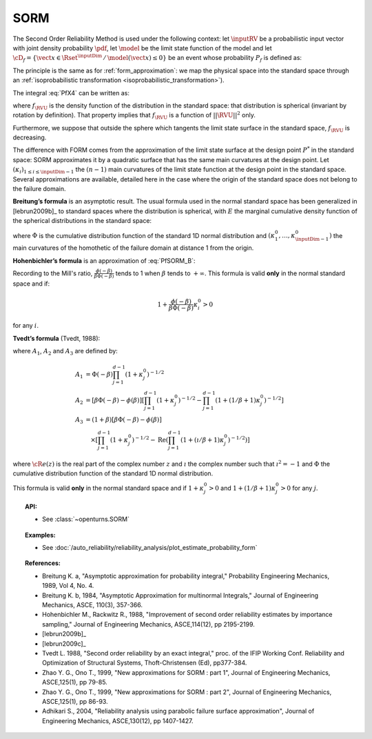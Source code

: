 .. _sorm_approximation:

SORM
----

The Second Order Reliability Method is used under the following context: let :math:`\inputRV` be a probabilistic
input vector with joint density probability  :math:`\pdf`, let :math:`\model` be the limit state function of
the model and let :math:`\cD_f = \{\vect{x} \in \Rset^\inputDim \,
/ \, \model(\vect{x}) \le 0\}` be an event whose probability
:math:`P_f` is defined as:

.. math::
  :label: PfX4

  P_f = \Prob{\model(\inputRV)\leq 0} = \int_{\cD_f}  \pdf\, d\vect{x}

The principle is the same as for :ref:`form_approximation`: we map the physical space into the standard space
through an :ref:`isoprobabilistic transformation <isoprobabilistic_transformation>`).

The integral :eq:`PfX4` can be written as:

.. math::
    :label: PfU2

    P_f = \Prob{h(\RVU)\leq 0} = \int_{\Rset^d} \boldsymbol{1}_{h(\vect{u}) \leq 0}
    \,f_{\RVU}(\vect{u})\,d\vect{u}

where :math:`f_{\RVU}` is the density function of the   distribution in the standard space: that distribution is
spherical (invariant by rotation by definition). That property implies that :math:`f_{\RVU}` is a function of
:math:`||\RVU||^2` only.

Furthermore, we suppose that outside the sphere which tangents the limit state surface in the standard
space, :math:`f_{\RVU}` is decreasing.

The difference with FORM comes from the approximation of the limit state surface at the design point :math:`P^*` in
the standard space: SORM approximates it by a quadratic surface that has the same main curvatures at the design point.
Let  :math:`(\kappa_i)_{1 \leq i \leq \inputDim-1}` the :math:`(n-1)` main curvatures of the limit state function at the design
point in the standard space.
Several approximations are available,
detailed here in the case where the origin of the standard
space does not belong to the failure domain.

**Breitung’s formula** is an asymptotic result. The
usual formula used in the normal standard space has been generalized
in [lebrun2009b]_ to standard spaces where the
distribution is spherical, with :math:`E` the marginal cumulative
density function of the spherical distributions in the standard space:

.. math::
  :label: PfSORM_B

    P_{Breitung}^{generalized}  \stackrel{\beta\rightarrow\infty}{=} \Phi(-\beta)\prod_{i=1}^{d-1}\frac{1}
    {\sqrt{1+\kappa_i^0}}


where :math:`\Phi` is the cumulative distribution function of the standard 1D normal
distribution and  :math:`(\kappa_1^0, \dots, \kappa_{\inputDim-1}^0)` the main curvatures of the
homothetic of the failure domain at distance 1 from the origin.

**Hohenbichler’s formula** is an approximation of :eq:`PfSORM_B`:

.. math::
    :label: PfSORM_HB

       P_{Hohenbichler} = \Phi(-\beta) \prod_{i=1}^{\inputDim-1} \left( 1+\frac{\phi(-\beta)}{\beta \Phi(-\beta)}\kappa_i^0
       \right)  ^{-1/2}

Recording to the Mill's ratio, :math:`\frac{\phi(-\beta)}{\beta \Phi(-\beta)}` tends to 1 when :math:`\beta` tends
to :math:`+\infty`.
This formula is valid **only** in the normal standard space and if:

.. math::

    1+\frac{\phi(-\beta)}{\beta\Phi(-\beta)}\kappa_i^0 > 0

for any :math:`i`.

**Tvedt’s formula** (Tvedt, 1988):

.. math::
       :label: PfSORM_T

        P_{Tvedt} =  A_1 + A_2 + A_3

where :math:`A_1`, :math:`A_2` and :math:`A_3` are defined by:

.. math::

   A_1  & =    \Phi(-\beta) \prod_{j=1}^{d-1} \left( 1+ \kappa_j^0 \right) ^{-1/2}\\
   A_2 & =    \left[ \beta  \Phi(-\beta) -  \phi(\beta)\right ]  \left[  \prod_{j=1}^{d-1}  \left( 1+\kappa_j^0
   \right) ^{-1/2} -    \prod_{j=1}^{d-1}  \left( 1+(1 / \beta + 1) \kappa_j^0 \right) ^{-1/2} \right] \\
   A_3 & =   (1 + \beta) \left[ \beta  \Phi(-\beta) -  \phi(\beta)\right ] \\
       & \quad \times \left[  \prod_{j=1}^{d-1}  \left( 1+\kappa_j^0 \right)^{-1/2} - \operatorname{Re}
       \left(\prod_{j=1}^{d-1}\left( 1+(\imath / \beta + 1) \kappa_j^0 \right) ^{-1/2} \right) \right]

where :math:`{\cR}e(z)` is the real part of the complex number
:math:`z` and :math:`\imath` the complex number such that
:math:`\imath^2 = -1` and :math:`\Phi` the cumulative distribution
function of the standard 1D normal distribution.

This formula is valid **only** in the normal standard space and if
:math:`1+\kappa_j^0 > 0` and
:math:`1+(1/\beta + 1) \kappa_j^0> 0` for any :math:`j`.

.. topic:: API:

    - See :class:`~openturns.SORM`


.. topic:: Examples:

    - See :doc:`/auto_reliability/reliability_analysis/plot_estimate_probability_form`


.. topic:: References:

    - Breitung K. a, "Asymptotic approximation for probability integral,"
      Probability Engineering Mechanics, 1989, Vol 4, No. 4.
    - Breitung K. b, 1984, "Asymptotic Approximation for multinormal Integrals,"
      Journal of Engineering Mechanics, ASCE, 110(3), 357-366.
    - Hohenbichler M., Rackwitz R., 1988, "Improvement of second order reliability
      estimates by importance sampling," Journal of Engineering Mechanics, ASCE,114(12), pp 2195-2199.
    - [lebrun2009b]_
    - [lebrun2009c]_
    - Tvedt L. 1988, "Second order reliability by an exact integral," proc. of
      the IFIP Working Conf. Reliability and Optimization of Structural Systems,
      Thoft-Christensen (Ed), pp377-384.
    - Zhao Y. G., Ono T., 1999, "New approximations for SORM : part 1", Journal of
      Engineering Mechanics, ASCE,125(1), pp 79-85.
    - Zhao Y. G., Ono T., 1999, "New approximations for SORM : part 2", Journal of
      Engineering Mechanics, ASCE,125(1), pp 86-93.
    - Adhikari S., 2004, "Reliability analysis using parabolic failure surface
      approximation", Journal of Engineering Mechanics, ASCE,130(12), pp 1407-1427.

